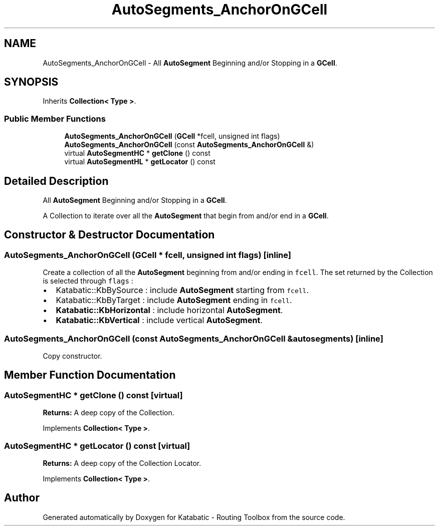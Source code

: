 .TH "AutoSegments_AnchorOnGCell" 3 "Fri Oct 1 2021" "Version 1.0" "Katabatic - Routing Toolbox" \" -*- nroff -*-
.ad l
.nh
.SH NAME
AutoSegments_AnchorOnGCell \- All \fBAutoSegment\fP Beginning and/or Stopping in a \fBGCell\fP\&.  

.SH SYNOPSIS
.br
.PP
.PP
Inherits \fBCollection< Type >\fP\&.
.SS "Public Member Functions"

.in +1c
.ti -1c
.RI "\fBAutoSegments_AnchorOnGCell\fP (\fBGCell\fP *fcell, unsigned int flags)"
.br
.ti -1c
.RI "\fBAutoSegments_AnchorOnGCell\fP (const \fBAutoSegments_AnchorOnGCell\fP &)"
.br
.ti -1c
.RI "virtual \fBAutoSegmentHC\fP * \fBgetClone\fP () const"
.br
.ti -1c
.RI "virtual \fBAutoSegmentHL\fP * \fBgetLocator\fP () const"
.br
.in -1c
.SH "Detailed Description"
.PP 
All \fBAutoSegment\fP Beginning and/or Stopping in a \fBGCell\fP\&. 

A Collection to iterate over all the \fBAutoSegment\fP that begin from and/or end in a \fBGCell\fP\&. 
.SH "Constructor & Destructor Documentation"
.PP 
.SS "\fBAutoSegments_AnchorOnGCell\fP (\fBGCell\fP * fcell, unsigned int flags)\fC [inline]\fP"
Create a collection of all the \fBAutoSegment\fP beginning from and/or ending in \fCfcell\fP\&. The set returned by the Collection is selected through \fCflags\fP :
.IP "\(bu" 2
Katabatic::KbBySource : include \fBAutoSegment\fP starting from \fCfcell\fP\&.
.IP "\(bu" 2
Katabatic::KbByTarget : include \fBAutoSegment\fP ending in \fCfcell\fP\&.
.IP "\(bu" 2
\fBKatabatic::KbHorizontal\fP : include horizontal \fBAutoSegment\fP\&.
.IP "\(bu" 2
\fBKatabatic::KbVertical\fP : include vertical \fBAutoSegment\fP\&. 
.PP

.SS "\fBAutoSegments_AnchorOnGCell\fP (const \fBAutoSegments_AnchorOnGCell\fP & autosegments)\fC [inline]\fP"
Copy constructor\&. 
.SH "Member Function Documentation"
.PP 
.SS "\fBAutoSegmentHC\fP * getClone () const\fC [virtual]\fP"
\fBReturns:\fP A deep copy of the Collection\&. 
.PP
Implements \fBCollection< Type >\fP\&.
.SS "\fBAutoSegmentHC\fP * getLocator () const\fC [virtual]\fP"
\fBReturns:\fP A deep copy of the Collection Locator\&. 
.PP
Implements \fBCollection< Type >\fP\&.

.SH "Author"
.PP 
Generated automatically by Doxygen for Katabatic - Routing Toolbox from the source code\&.
